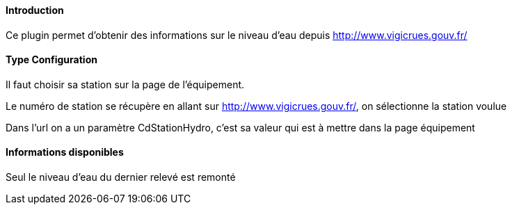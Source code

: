 ==== Introduction

Ce plugin permet d'obtenir des informations sur le niveau d'eau depuis http://www.vigicrues.gouv.fr/

==== Type Configuration 

Il faut choisir sa station sur la page de l'équipement.

Le numéro de station se récupère en allant sur http://www.vigicrues.gouv.fr/, on sélectionne la station voulue

Dans l'url on a un paramètre CdStationHydro, c'est sa valeur qui est à mettre dans la page équipement

==== Informations disponibles

Seul le niveau d'eau du dernier relevé est remonté